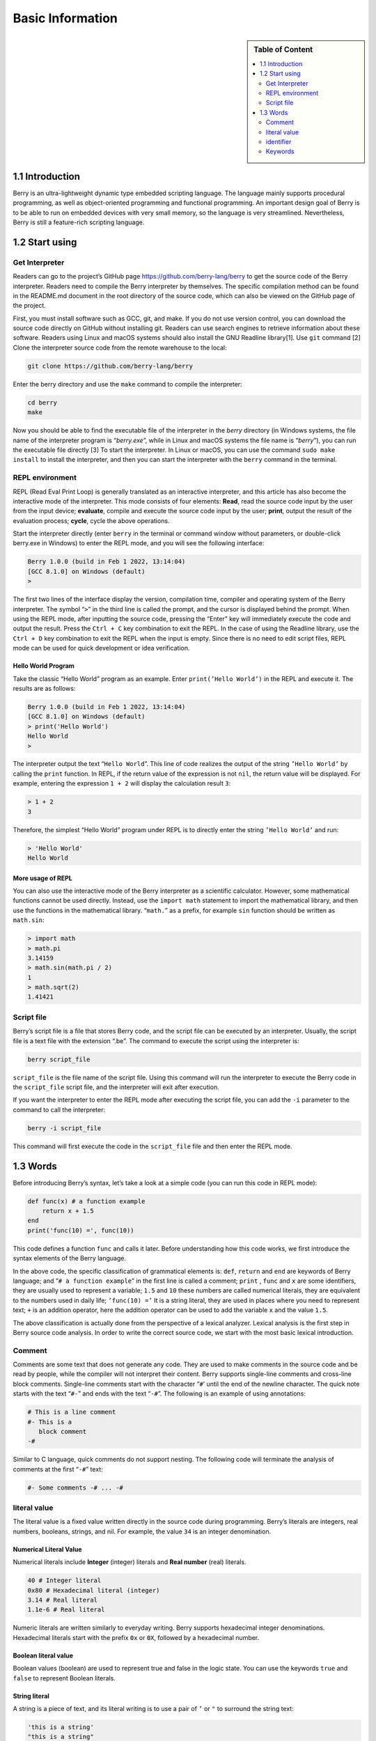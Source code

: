 Basic Information
=================

.. sidebar:: Table of Content

   .. contents::
      :depth: 2
      :local:

1.1 Introduction
----------------

Berry is an ultra-lightweight dynamic type embedded scripting language.
The language mainly supports procedural programming, as well as
object-oriented programming and functional programming. An important
design goal of Berry is to be able to run on embedded devices with very
small memory, so the language is very streamlined. Nevertheless, Berry
is still a feature-rich scripting language.

1.2 Start using
---------------

Get Interpreter
~~~~~~~~~~~~~~~

Readers can go to the project’s GitHub page
https://github.com/berry-lang/berry to get the source code of the Berry
interpreter. Readers need to compile the Berry interpreter by
themselves. The specific compilation method can be found in the
README.md document in the root directory of the source code, which can
also be viewed on the GitHub page of the project.

First, you must install software such as GCC, git, and make. If you do
not use version control, you can download the source code directly on
GitHub without installing git. Readers can use search engines to
retrieve information about these software. Readers using Linux and macOS
systems should also install the GNU Readline library[1]. Use ``git``
command [2] Clone the interpreter source code from the remote warehouse
to the local:

.. code:: bash

   git clone https://github.com/berry-lang/berry

Enter the berry directory and use the ``make`` command to compile the
interpreter:

.. code:: bash

   cd berry
   make

Now you should be able to find the executable file of the interpreter in
the *berry* directory (in Windows systems, the file name of the
interpreter program is “*berry.exe*”, while in Linux and macOS systems
the file name is “*berry*”), you can run the executable file directly
[3] To start the interpreter. In Linux or macOS, you can use the command
``sudo make install`` to install the interpreter, and then you can start
the interpreter with the ``berry`` command in the terminal.

REPL environment
~~~~~~~~~~~~~~~~

REPL (Read Eval Print Loop) is generally translated as an interactive
interpreter, and this article has also become the interactive mode of
the interpreter. This mode consists of four elements: **Read**, read the
source code input by the user from the input device; **evaluate**,
compile and execute the source code input by the user; **print**, output
the result of the evaluation process; **cycle**, cycle the above
operations.

Start the interpreter directly (enter ``berry`` in the terminal or
command window without parameters, or double-click berry.exe in Windows)
to enter the REPL mode, and you will see the following interface:

.. code:: berry

   Berry 1.0.0 (build in Feb 1 2022, 13:14:04)
   [GCC 8.1.0] on Windows (default)
   >

The first two lines of the interface display the version, compilation
time, compiler and operating system of the Berry interpreter. The symbol
“``>``” in the third line is called the prompt, and the cursor is
displayed behind the prompt. When using the REPL mode, after inputting
the source code, pressing the “Enter” key will immediately execute the
code and output the result. Press the ``Ctrl + C`` key combination to
exit the REPL. In the case of using the Readline library, use the
``Ctrl + D`` key combination to exit the REPL when the input is empty.
Since there is no need to edit script files, REPL mode can be used for
quick development or idea verification.

Hello World Program
^^^^^^^^^^^^^^^^^^^

Take the classic “Hello World” program as an example. Enter
``print(’Hello World’)`` in the REPL and execute it. The results are as
follows:

.. code:: berry

   Berry 1.0.0 (build in Feb 1 2022, 13:14:04)
   [GCC 8.1.0] on Windows (default)
   > print('Hello World')
   Hello World
   >

The interpreter output the text “``Hello World``”. This line of code
realizes the output of the string ``’Hello World’`` by calling the
``print`` function. In REPL, if the return value of the expression is
not ``nil``, the return value will be displayed. For example, entering
the expression ``1 + 2`` will display the calculation result ``3``:

.. code:: berry

   > 1 + 2
   3

Therefore, the simplest “Hello World” program under REPL is to directly
enter the string ``’Hello World’`` and run:

.. code:: berry

   > 'Hello World'
   Hello World

More usage of REPL
^^^^^^^^^^^^^^^^^^

You can also use the interactive mode of the Berry interpreter as a
scientific calculator. However, some mathematical functions cannot be
used directly. Instead, use the ``import math`` statement to import the
mathematical library, and then use the functions in the mathematical
library. “``math.``” as a prefix, for example ``sin`` function should be
written as ``math.sin``:

.. code:: berry

   > import math
   > math.pi
   3.14159
   > math.sin(math.pi / 2)
   1
   > math.sqrt(2)
   1.41421

Script file
~~~~~~~~~~~

Berry’s script file is a file that stores Berry code, and the script
file can be executed by an interpreter. Usually, the script file is a
text file with the extension “.be”. The command to execute the script
using the interpreter is:

.. code:: bash

   berry script_file

``script_file`` is the file name of the script file. Using this command
will run the interpreter to execute the Berry code in the
``script_file`` script file, and the interpreter will exit after
execution.

If you want the interpreter to enter the REPL mode after executing the
script file, you can add the ``-i`` parameter to the command to call the
interpreter:

.. code:: bash

   berry -i script_file

This command will first execute the code in the ``script_file`` file and
then enter the REPL mode.

1.3 Words
---------

Before introducing Berry’s syntax, let’s take a look at a simple code
(you can run this code in REPL mode):

.. code:: berry

   def func(x) # a function example
       return x + 1.5
   end
   print('func(10) =', func(10))

This code defines a function ``func`` and calls it later. Before
understanding how this code works, we first introduce the syntax
elements of the Berry language.

In the above code, the specific classification of grammatical elements
is: ``def``, ``return`` and ``end`` are keywords of Berry language; and
“``# a function example``” in the first line is called a comment;
``print`` , ``func`` and ``x`` are some identifiers, they are usually
used to represent a variable; ``1.5`` and ``10`` these numbers are
called numerical literals, they are equivalent to the numbers used in
daily life; ``’func(10) =’`` It is a string literal, they are used in
places where you need to represent text; ``+`` is an addition operator,
here the addition operator can be used to add the variable ``x`` and the
value ``1.5``.

The above classification is actually done from the perspective of a
lexical analyzer. Lexical analysis is the first step in Berry source
code analysis. In order to write the correct source code, we start with
the most basic lexical introduction.

Comment
~~~~~~~

Comments are some text that does not generate any code. They are used to
make comments in the source code and be read by people, while the
compiler will not interpret their content. Berry supports single-line
comments and cross-line block comments. Single-line comments start with
the character “``#``\ ’ until the end of the newline character. The
quick note starts with the text “\ ``#-``” and ends with the text
“``-#``”. The following is an example of using annotations:

.. code:: berry

   # This is a line comment
   #- This is a
      block comment
   -#

Similar to C language, quick comments do not support nesting. The
following code will terminate the analysis of comments at the first
“``-#``” text:

.. code:: berry

   #- Some comments -# ... -#

literal value
~~~~~~~~~~~~~

The literal value is a fixed value written directly in the source code
during programming. Berry’s literals are integers, real numbers,
booleans, strings, and nil. For example, the value ``34`` is an integer
denomination.

Numerical Literal Value
^^^^^^^^^^^^^^^^^^^^^^^

Numerical literals include **Integer** (integer) literals and **Real
number** (real) literals.

.. code:: berry

   40 # Integer literal
   0x80 # Hexadecimal literal (integer)
   3.14 # Real literal
   1.1e-6 # Real literal

Numeric literals are written similarly to everyday writing. Berry
supports hexadecimal integer denominations. Hexadecimal literals start
with the prefix ``0x`` or ``0X``, followed by a hexadecimal number.

Boolean literal value
^^^^^^^^^^^^^^^^^^^^^

Boolean values (boolean) are used to represent true and false in the
logic state. You can use the keywords ``true`` and ``false`` to
represent Boolean literals.

String literal
^^^^^^^^^^^^^^

A string is a piece of text, and its literal writing is to use a pair of
``’`` or ``"`` to surround the string text:

.. code:: berry

   'this is a string'
   "this is a string"

String literals provide some escape sequences to represent characters
that cannot be input directly. The escape sequence starts with the
character ``’\’``, and then follows a specific sequence of characters to
achieve escape. The escape sequences specified by Berry are

.. container::
   :name: tab::escape_character

   +----------------------+------------------+----------------------+------------------+
   | **Escape character** | **significance** | **Escape character** | **significance** |
   +======================+==================+======================+==================+
   | ``\a``               | Ring the bell    | ``\b``               | Backspace        |
   +----------------------+------------------+----------------------+------------------+
   | ``\f``               | Form feed.       | ``\n``               | Newline          |
   +----------------------+------------------+----------------------+------------------+
   | ``\r``               | Carriage return  | ``\t``               | Horizontal tab   |
   +----------------------+------------------+----------------------+------------------+
   | ``\v``               | Vertical tab     | ``\\``               | Backslash        |
   +----------------------+------------------+----------------------+------------------+
   | ``\’``               | apostrophe       | ``\"``               | Double quotes    |
   +----------------------+------------------+----------------------+------------------+
   | ``\?``               | question mark    | ``\0``               | Null character   |
   +----------------------+------------------+----------------------+------------------+

   .. raw:: html

      <p align="center">

   Escape character sequence

   .. raw:: html

      </p>

Escape sequences can be used in strings, for example

.. code:: berry

   print('escape character LF\n\tnew line')

The result of the operation is

::

   escape character LF
           new line

You can also use generalized escape sequences, in the form of ``\x``
followed by 2 hexadecimal digits, or ``\`` 3 octal digits, using this
escape sequence can represent any character. Here are some examples of
using the ASCII character set:

.. code:: berry

   '\115' #- 'M' -#
   '\x34' #- '4' -#
   '\064' #- '4' -#

Nil literal value
^^^^^^^^^^^^^^^^^

Nil represents a null value, and its literal value is represented by the
keyword ``nil``.

identifier
~~~~~~~~~~

Identifier (identifier) is a user-defined name, which starts with an
underscore or letter, and then consists of a combination of several
underscores, letters or numbers. Similar to most languages, Berry is
case-sensitive, so identifiers ``A`` and identifiers ``a`` will be
resolved into two identifiers.

.. code:: berry

   a
   TestVariable
   Test_Var
   _init
   baseClass
   _

Keywords
~~~~~~~~

Berry reserves the following tokens as language keywords:

.. code:: berry

   if elif else while for def
   end class break continue return true
   false nil var do import as static

The specific usage of keywords will be introduced in the relevant
chapters. Note that keywords cannot be used as identifiers. Because
Berry is case sensitive, ``If`` can be used for identifiers.

[1] For GNU Readline, the installation command for the Debian series of
Linux distributions is ``sudo apt install libreadline-dev``, and the
installation command for the RedHat series of Linux distributions is
``yum install readline-devel``, under macOS The installation command is
``brew install readline``. In addition, it is easy to find GNU Readline
documentation and related materials in search engines.

[2] commands need to be used in the “command line interface” after the
preparation work is completed. The command line environment in Windows
systems is usually a command prompt (CMD) window, while the command line
environment in Unix-like systems is usually Called “Terminal”
(Terminal). This is not very accurate, but it will not be expanded here.

[3] In Windows, you can directly double-click to run the executable
file. In Linux or macOS, use the terminal to run it. You can also run
the interpreter in the Windows command prompt window. Please refer to
the README.md file for specific usage.
